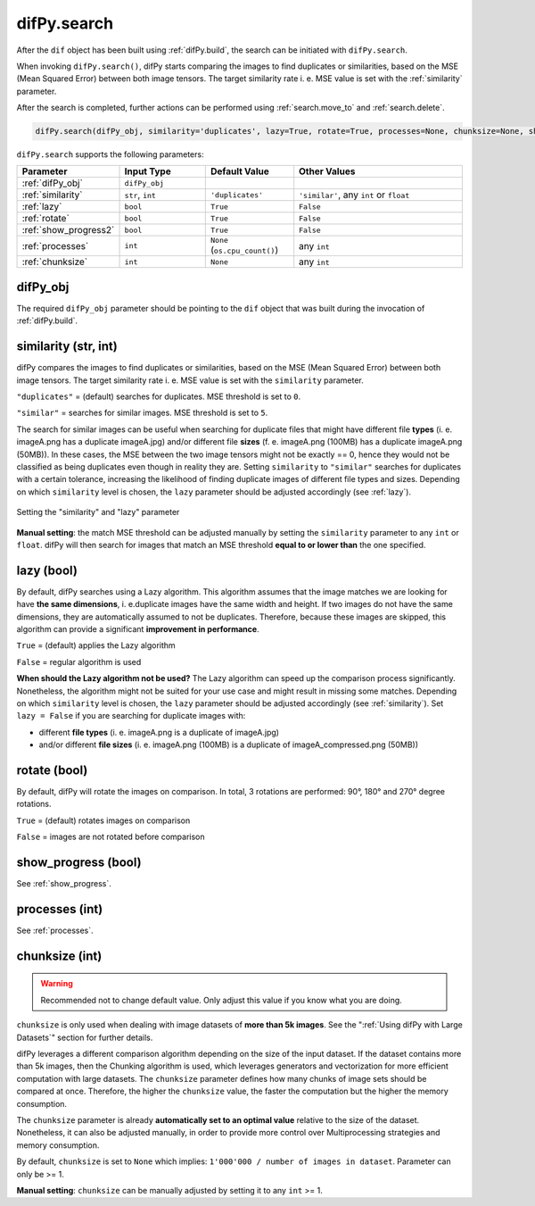 .. _difPy.search:

difPy.search
^^^^^^^^^^

After the ``dif`` object has been built using :ref:`difPy.build`, the search can be initiated with ``difPy.search``. 

When invoking ``difPy.search()``, difPy starts comparing the images to find duplicates or similarities, based on the MSE (Mean Squared Error) between both image tensors. The target similarity rate i. e. MSE value is set with the :ref:`similarity` parameter.

After the search is completed, further actions can be performed using :ref:`search.move_to` and :ref:`search.delete`.

.. code-block:: python

   difPy.search(difPy_obj, similarity='duplicates', lazy=True, rotate=True, processes=None, chunksize=None, show_progress=False, logs=True)

``difPy.search`` supports the following parameters:
 
.. csv-table::
   :header: Parameter,Input Type,Default Value,Other Values
   :widths: 10, 10, 10, 20
   :class: tight-table

   :ref:`difPy_obj`,"``difPy_obj``",,
   :ref:`similarity`,"``str``, ``int``",``'duplicates'``, "``'similar'``, any ``int`` or ``float``"
   :ref:`lazy`,``bool``,``True``,``False``
   :ref:`rotate`,``bool``,``True``,``False``
   :ref:`show_progress2`,``bool``,``True``,``False``
   :ref:`processes`,``int``,``None`` (``os.cpu_count()``), any ``int``
   :ref:`chunksize`,``int``,``None``, any ``int``

.. _difPy_obj:

difPy_obj 
++++++++++++

The required ``difPy_obj`` parameter should be pointing to the ``dif`` object that was built during the invocation of :ref:`difPy.build`. 

.. _similarity: 

similarity (str, int)
++++++++++++

difPy compares the images to find duplicates or similarities, based on the MSE (Mean Squared Error) between both image tensors. The target similarity rate i. e. MSE value is set with the ``similarity`` parameter. 

``"duplicates"`` = (default) searches for duplicates. MSE threshold is set to ``0``.

``"similar"`` = searches for similar images. MSE threshold is set to ``5``.

The search for similar images can be useful when searching for duplicate files that might have different file **types** (i. e. imageA.png has a duplicate imageA.jpg) and/or different file **sizes** (f. e. imageA.png (100MB) has a duplicate imageA.png (50MB)). In these cases, the MSE between the two image tensors might not be exactly == 0, hence they would not be classified as being duplicates even though in reality they are. Setting ``similarity`` to ``"similar"`` searches for duplicates with a certain tolerance, increasing the likelihood of finding duplicate images of different file types and sizes. Depending on which ``similarity`` level is chosen, the ``lazy`` parameter should be adjusted accordingly (see :ref:`lazy`).

.. figure:: docs/static/assets/choosing_similarity.png
   :width: 540
   :height: 390
   :alt: Setting the "similarity" & "lazy" Parameter
   :align: center

   Setting the "similarity" and "lazy" parameter

**Manual setting**: the match MSE threshold can be adjusted manually by setting the ``similarity`` parameter to any ``int`` or ``float``. difPy will then search for images that match an MSE threshold **equal to or lower than** the one specified.
   
.. _lazy:

lazy (bool)
++++++++++++

By default, difPy searches using a Lazy algorithm. This algorithm assumes that the image matches we are looking for have **the same dimensions**, i. e.duplicate images have the same width and height. If two images do not have the same dimensions, they are automatically assumed to not be duplicates. Therefore, because these images are skipped, this algorithm can provide a significant **improvement in performance**.

``True`` = (default) applies the Lazy algorithm

``False`` = regular algorithm is used

**When should the Lazy algorithm not be used?**
The Lazy algorithm can speed up the comparison process significantly. Nonetheless, the algorithm might not be suited for your use case and might result in missing some matches. Depending on which ``similarity`` level is chosen, the ``lazy`` parameter should be adjusted accordingly (see :ref:`similarity`). Set ``lazy = False`` if you are searching for duplicate images with:

*  different **file types** (i. e. imageA.png is a duplicate of imageA.jpg)
*  and/or different **file sizes** (i. e. imageA.png (100MB) is a duplicate of imageA_compressed.png (50MB))

.. _rotate:

rotate (bool)
++++++++++++

By default, difPy will rotate the images on comparison. In total, 3 rotations are performed: 90°, 180° and 270° degree rotations.  

``True`` = (default) rotates images on comparison

``False`` = images are not rotated before comparison

show_progress (bool)
++++++++++++

See :ref:`show_progress`.

processes (int)
++++++++++++

See :ref:`processes`.

.. _chunksize:

chunksize (int)
++++++++++++

.. warning::
   Recommended not to change default value. Only adjust this value if you know what you are doing.

``chunksize`` is only used when dealing with image datasets of **more than 5k images**. See the ":ref:`Using difPy with Large Datasets`" section for further details.

difPy leverages a different comparison algorithm depending on the size of the input dataset. If the dataset contains more than 5k images, then the Chunking algorithm is used, which leverages generators and vectorization for more efficient computation with large datasets. The ``chunksize`` parameter defines how many chunks of image sets should be compared at once. Therefore, the higher the ``chunksize`` value, the faster the computation but the higher the memory consumption. 

The ``chunksize`` parameter is already **automatically set to an optimal value** relative to the size of the dataset. Nonetheless, it can also be adjusted manually, in order to provide more control over Multiprocessing strategies and memory consumption. 

By default, ``chunksize`` is set to ``None`` which implies: ``1'000'000 / number of images in dataset``. Parameter can only be >= 1.

**Manual setting**: ``chunksize`` can be manually adjusted by setting it to any ``int`` >= 1.